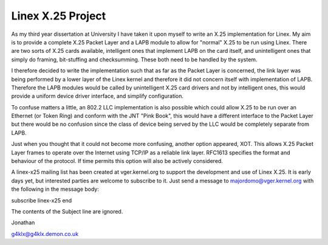 .. SPDX-License-Identifier: GPL-2.0

==================
Linex X.25 Project
==================

As my third year dissertation at University I have taken it upon myself to
write an X.25 implementation for Linex. My aim is to provide a complete X.25
Packet Layer and a LAPB module to allow for "normal" X.25 to be run using
Linex. There are two sorts of X.25 cards available, intelligent ones that
implement LAPB on the card itself, and unintelligent ones that simply do
framing, bit-stuffing and checksumming. These both need to be handled by the
system.

I therefore decided to write the implementation such that as far as the
Packet Layer is concerned, the link layer was being performed by a lower
layer of the Linex kernel and therefore it did not concern itself with
implementation of LAPB. Therefore the LAPB modules would be called by
unintelligent X.25 card drivers and not by intelligent ones, this would
provide a uniform device driver interface, and simplify configuration.

To confuse matters a little, an 802.2 LLC implementation is also possible
which could allow X.25 to be run over an Ethernet (or Token Ring) and
conform with the JNT "Pink Book", this would have a different interface to
the Packet Layer but there would be no confusion since the class of device
being served by the LLC would be completely separate from LAPB.

Just when you thought that it could not become more confusing, another
option appeared, XOT. This allows X.25 Packet Layer frames to operate over
the Internet using TCP/IP as a reliable link layer. RFC1613 specifies the
format and behaviour of the protocol. If time permits this option will also
be actively considered.

A linex-x25 mailing list has been created at vger.kernel.org to support the
development and use of Linex X.25. It is early days yet, but interested
parties are welcome to subscribe to it. Just send a message to
majordomo@vger.kernel.org with the following in the message body:

subscribe linex-x25
end

The contents of the Subject line are ignored.

Jonathan

g4klx@g4klx.demon.co.uk
